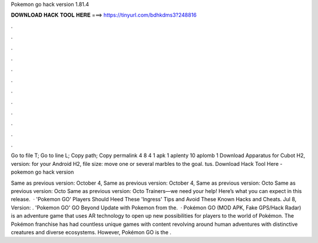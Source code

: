 Pokemon go hack version 1.81.4



𝐃𝐎𝐖𝐍𝐋𝐎𝐀𝐃 𝐇𝐀𝐂𝐊 𝐓𝐎𝐎𝐋 𝐇𝐄𝐑𝐄 ===> https://tinyurl.com/bdhkdms3?248816



.



.



.



.



.



.



.



.



.



.



.



.

Go to file T; Go to line L; Copy path; Copy permalink 4 8 4 1 apk 1 aplenty 10 aplomb 1  Download Apparatus for Cubot H2, version: for your Android H2, file size: move one or several marbles to the goal. tus. Download Hack Tool Here -  pokemon go hack version 

Same as previous version: October 4, Same as previous version: October 4, Same as previous version: Octo Same as previous version: Octo Same as previous version: Octo Trainers—we need your help! Here’s what you can expect in this release.  · 'Pokemon GO' Players Should Heed These 'Ingress' Tips and Avoid These Known Hacks and Cheats. Jul 8, Version: . 'Pokemon GO' GO Beyond Update with Pokemon from the.  · Pokémon GO (MOD APK, Fake GPS/Hack Radar) is an adventure game that uses AR technology to open up new possibilities for players to the world of Pokémon. The Pokémon franchise has had countless unique games with content revolving around human adventures with distinctive creatures and diverse ecosystems. However, Pokémon GO is the .
